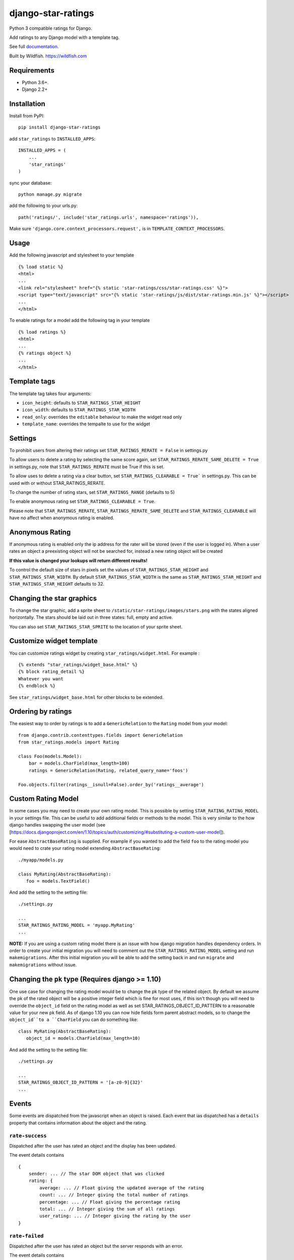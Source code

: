 ===================
django-star-ratings
===================

|Build Status| |codecov.io| |Documentation Status|

Python 3 compatible ratings for Django.

Add ratings to any Django model with a template tag.

See full `documentation
<http://django-star-ratings.readthedocs.io/en/latest/?badge=latest/>`_.

Built by Wildfish. https://wildfish.com

Requirements
============

* Python 3.6+.
* Django 2.2+


Installation
============

Install from PyPI:

::

    pip install django-star-ratings

add ``star_ratings`` to ``INSTALLED_APPS``:

::

    INSTALLED_APPS = (
        ...
        'star_ratings'
    )

sync your database:

::

    python manage.py migrate

add the following to your urls.py:

::

    path('ratings/', include('star_ratings.urls', namespace='ratings')),

Make sure ``'django.core.context_processors.request',`` is in
``TEMPLATE_CONTEXT_PROCESSORS``.

Usage
=====

Add the following javascript and stylesheet to your template

::

    {% load static %}
    <html>
    ...
    <link rel="stylesheet" href="{% static 'star-ratings/css/star-ratings.css' %}">
    <script type="text/javascript" src="{% static 'star-ratings/js/dist/star-ratings.min.js' %}"></script>
    ...
    </html>

To enable ratings for a model add the following tag in your template

::

    {% load ratings %}
    <html>
    ...
    {% ratings object %}
    ...
    </html>

Template tags
=============

The template tag takes four arguments:

-  ``icon_height``: defaults to ``STAR_RATINGS_STAR_HEIGHT``
-  ``icon_width``: defaults to ``STAR_RATINGS_STAR_WIDTH``
-  ``read_only``: overrides the ``editable`` behaviour to make the widget read only
-  ``template_name``: overrides the tempalte to use for the widget

Settings
========

To prohibit users from altering their ratings set
``STAR_RATINGS_RERATE = False`` in settings.py

To allow users to delete a rating by selecting the same score again, set
``STAR_RATINGS_RERATE_SAME_DELETE = True`` in settings.py, note
that ``STAR_RATINGS_RERATE`` must be True if this is set.

To allow uses to delete a rating via a clear button, set
``STAR_RATINGS_CLEARABLE = True``` in settings.py. This can be used
with or without STAR_RATINGS_RERATE.

To change the number of rating stars, set ``STAR_RATINGS_RANGE``
(defaults to 5)

To enable anonymous rating set ``STAR_RATINGS_CLEARABLE = True``.

Please note that ``STAR_RATINGS_RERATE``, ``STAR_RATINGS_RERATE_SAME_DELETE`` and  ``STAR_RATINGS_CLEARABLE``
will have no affect when anonymous rating is enabled.

Anonymous Rating
================

If anonymous rating is enabled only the ip address for the rater will be stored (even if the user is logged in).
When a user rates an object a preexisting object will not be searched for, instead a new rating object will be created

**If this value is changed your lookups will return different results!**

To control the default size of stars in pixels set the values of ``STAR_RATINGS_STAR_HEIGHT`` and
``STAR_RATINGS_STAR_WIDTH``. By default ``STAR_RATINGS_STAR_WIDTH`` is the same as
``STAR_RATINGS_STAR_HEIGHT`` and ``STAR_RATINGS_STAR_HEIGHT`` defaults to 32.


Changing the star graphics
==========================

To change the star graphic, add a sprite sheet to
``/static/star-ratings/images/stars.png`` with the states aligned
horizontally. The stars should be laid out in three states: full, empty
and active.

You can also set ``STAR_RATINGS_STAR_SPRITE`` to the location of your sprite sheet.

Customize widget template
=========================

You can customize ratings widget by creating ``star_ratings/widget.html``. For example :

::

    {% extends "star_ratings/widget_base.html" %}
    {% block rating_detail %}
    Whatever you want
    {% endblock %}

See ``star_ratings/widget_base.html`` for other blocks to be extended.

Ordering by ratings
===================

The easiest way to order by ratings is to add a ``GenericRelation`` to
the ``Rating`` model from your model:

::

    from django.contrib.contenttypes.fields import GenericRelation
    from star_ratings.models import Rating

    class Foo(models.Model):
        bar = models.CharField(max_length=100)
        ratings = GenericRelation(Rating, related_query_name='foos')

    Foo.objects.filter(ratings__isnull=False).order_by('ratings__average')

Custom Rating Model
===================

In some cases you may need to create your own rating model. This is possible
by setting ``STAR_RATING_RATING_MODEL`` in your settings file. This can be useful
to add additional fields or methods to the model. This is very similar to the how
django handles swapping the user model
(see [https://docs.djangoproject.com/en/1.10/topics/auth/customizing/#substituting-a-custom-user-model]).

For ease ``AbstractBaseRating`` is supplied. For example if you wanted to add the
field ``foo`` to the rating model you would need to crate your rating model
extending ``AbstractBaseRating``:

::

   ./myapp/models.py

   class MyRating(AbstractBaseRating):
      foo = models.TextField()

And add the setting to the setting file:

::

   ./settings.py

   ...
   STAR_RATINGS_RATING_MODEL = 'myapp.MyRating'
   ...

**NOTE:** If you are using a custom rating model there is an issue with how django
migration handles dependency orders. In order to create your initial migration you
will need to comment out the ``STAR_RATINGS_RATING_MODEL`` setting and run
``makemigrations``. After this initial migration you will be able to add the setting
back in and run ``migrate`` and ``makemigrations`` without issue.

Changing the ``pk`` type (Requires django >= 1.10)
==================================================

One use case for changing the rating model would be to change the pk type of the
related object. By default we assume the pk of the rated object will be a
positive integer field which is fine for most uses, if this isn't though you will
need to override the ``object_id`` field on the rating model as well as set
STAR_RATINGS_OBJECT_ID_PATTERN to a reasonable value for your new pk field. As
of django 1.10 you can now hide fields form parent abstract models, so to change
the ``object_id``to a ``CharField`` you can do something like:

::

   class MyRating(AbstractBaseRating):
      object_id = models.CharField(max_length=10)

And add the setting to the setting file:

::

   ./settings.py

   ...
   STAR_RATINGS_OBJECT_ID_PATTERN = '[a-z0-9]{32}'
   ...


Events
======

Some events are dispatched from the javascript when an object is raised. Each
event that ias dispatched has a ``details`` property that contains information
about the object and the rating.

``rate-success``
----------------

Dispatched after the user has rated an object and the display has been updated.

The event details contains

::

    {
        sender: ... // The star DOM object that was clicked
        rating: {
            average: ... // Float giving the updated average of the rating
            count: ... // Integer giving the total number of ratings
            percentage: ... // Float giving the percentage rating
            total: ... // Integer giving the sum of all ratings
            user_rating: ... // Integer giving the rating by the user
    }

``rate-failed``
---------------

Dispatched after the user has rated an object but the server responds with an error.

The event details contains

::

    {
        sender: ... // The star DOM object that was clicked
        error: ... // String giving the error message from the server
    }


Running tests
-------------

To run the test use:

::

    $> ./runtests.py

.. |Build Status| image:: https://travis-ci.org/wildfish/django-star-ratings.svg?branch=master
   :target: https://travis-ci.org/wildfish/django-star-ratings
.. |codecov.io| image:: http://codecov.io/github/wildfish/django-star-ratings/coverage.svg?branch=master
   :target: http://codecov.io/github/wildfish/django-star-ratings?branch=master
.. |Documentation Status| image:: https://readthedocs.org/projects/django-star-ratings/badge/?version=latest
   :target: http://django-star-ratings.readthedocs.io/en/latest/?badge=latest
   :alt: Documentation Status


Releasing
---------

Travis is setup to push releases to pypi automatically on tags, to do a release:

1. Up version number.
2. Update release notes.
3. Push dev.
4. Merge develop into master.
5. Tag with new version number.
6. Push tags.
